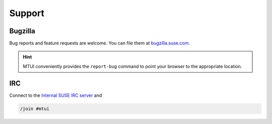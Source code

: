 #######
Support
#######

Bugzilla
########

Bug reports and feature requests are welcome. You can file them at
`bugzilla.suse.com`_.

.. hint:: MTUI conveniently provides the ``report-bug`` command to point your
  browser to the appropriate location.

.. _bugzilla.suse.com: https://bugzilla.suse.com/enter_bug.cgi?classification=40&product=Testenvironment&submit=Use+This+Product&component=MTUI


IRC
###

.. _Internal SUSE IRC server: https://wiki.microfocus.net/index.php?title=SUSE-Development/OPS/Services/IRC_and_ssl

Connect to the `Internal SUSE IRC server`_ and

.. code-block:: text

    /join #mtui
